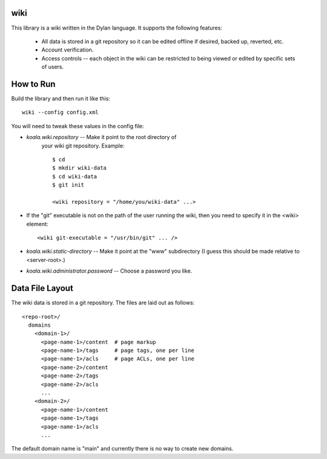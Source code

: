wiki
====

This library is a wiki written in the Dylan language.  It supports the
following features:

  * All data is stored in a git repository so it can be edited offline
    if desired, backed up, reverted, etc.

  * Account verification.

  * Access controls -- each object in the wiki can be restricted to
    being viewed or edited by specific sets of users.

How to Run
==========

Build the library and then run it like this::

   wiki --config config.xml


You will need to tweak these values in the config file:

* *koala.wiki.repository* -- Make it point to the root directory of
   your wiki git repository.  Example::

     $ cd
     $ mkdir wiki-data
     $ cd wiki-data
     $ git init

     <wiki repository = "/home/you/wiki-data" ...>

* If the "git" executable is not on the path of the user running the
  wiki, then you need to specify it in the <wiki> element::

     <wiki git-executable = "/usr/bin/git" ... />

* *koala.wiki.static-directory* -- Make it point at the "www" subdirectory
  (I guess this should be made relative to <server-root>.)

* *koala.wiki.administrator.password* -- Choose a password you like.



Data File Layout
================

The wiki data is stored in a git repository.  The files are laid out
as follows::

  <repo-root>/
    domains
      <domain-1>/
	<page-name-1>/content  # page markup
	<page-name-1>/tags     # page tags, one per line
	<page-name-1>/acls     # page ACLs, one per line
	<page-name-2>/content
	<page-name-2>/tags
	<page-name-2>/acls
	...
      <domain-2>/
	<page-name-1>/content
	<page-name-1>/tags
	<page-name-1>/acls
	...
    
The default domain name is "main" and currently there is no way to
create new domains.
